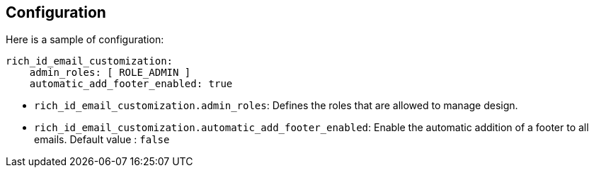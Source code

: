 == Configuration

Here is a sample of configuration:

[source,yaml]
----
rich_id_email_customization:
    admin_roles: [ ROLE_ADMIN ]
    automatic_add_footer_enabled: true
----

- `rich_id_email_customization.admin_roles`: Defines the roles that are allowed to manage design.
- `rich_id_email_customization.automatic_add_footer_enabled`: Enable the automatic addition of a footer to all emails. Default value : `false`

